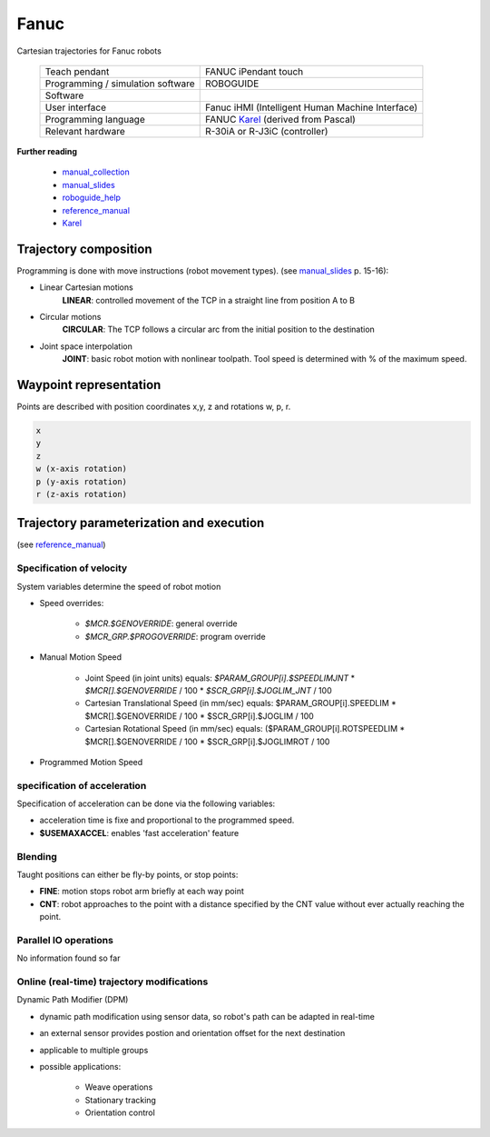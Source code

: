 Fanuc
=====

.. _manual_collection: http://cncmanual.com/fanuc-robotics/
.. _roboguide_help: http://cncmanual.com/download/4472/
.. _reference_manual: http://cncmanual.com/fanuc-robotics-r-30ia-controller-karel-reference-manual/
.. _manual_slides: http://www.lakos.fs.uni-lj.si/wp-content/uploads/2017/12/Fanuc-robot.pdf
.. _Karel: https://www.tristarcnc.com/News/KarelProgrammingLanguage

Cartesian trajectories for Fanuc robots

  =================================   =======================================
  Teach pendant                       FANUC iPendant touch
  Programming / simulation software   ROBOGUIDE
  Software                            
  User interface                      Fanuc iHMI (Intelligent Human Machine Interface)
  Programming language                FANUC `Karel`_ (derived from Pascal)
  Relevant hardware                   R-30iA or R-J3iC (controller)
  =================================   =======================================
  
  

**Further reading**

   * `manual_collection`_
   * `manual_slides`_
   * `roboguide_help`_
   * `reference_manual`_
   * `Karel`_

   

Trajectory composition
----------------------
Programming is done with move instructions (robot movement types).  (see `manual_slides`_ p. 15-16):

* Linear Cartesian motions
   **LINEAR**: controlled movement of the TCP in a straight line from position A to B

* Circular motions
   **CIRCULAR**: The TCP follows a circular arc from the initial position to the destination
   
* Joint space interpolation
   **JOINT**: basic robot motion with nonlinear toolpath. Tool speed is determined with % of the maximum speed.

   

Waypoint representation
-----------------------
Points are described with position coordinates x,y, z and rotations w, p, r.

.. code-block:: yaml

  x
  y
  z
  w (x-axis rotation)
  p (y-axis rotation)
  r (z-axis rotation)


Trajectory parameterization and execution
-----------------------------------------

(see `reference_manual`_)

Specification of velocity
~~~~~~~~~~~~~~~~~~~~~~~~~

System variables determine the speed of robot motion 

* Speed overrides:

    * `$MCR.$GENOVERRIDE`: general override
    * `$MCR_GRP.$PROGOVERRIDE`: program override

* Manual Motion Speed

    * Joint Speed (in joint units) equals: `$PARAM_GROUP[i].$SPEEDLIMJNT` * `$MCR[].$GENOVERRIDE` / 100  * `$SCR_GRP[i].$JOGLIM_JNT` / 100
    * Cartesian Translational Speed (in mm/sec) equals: $PARAM_GROUP[i].SPEEDLIM * $MCR[].$GENOVERRIDE / 100 * $SCR_GRP[i].$JOGLIM / 100
    * Cartesian Rotational Speed (in mm/sec) equals: ($PARAM_GROUP[i].ROTSPEEDLIM * $MCR[].$GENOVERRIDE / 100 * $SCR_GRP[i].$JOGLIMROT / 100

* Programmed Motion Speed


specification of acceleration
~~~~~~~~~~~~~~~~~~~~~~~~~~~~~

Specification of acceleration can be done via the following variables:

* acceleration time is fixe and proportional to the programmed speed.
* **$USEMAXACCEL**: enables 'fast acceleration' feature


Blending
~~~~~~~~

Taught positions can either be fly-by points, or stop points:

* **FINE**: motion stops robot arm briefly at each way point
* **CNT**: robot approaches to the point with a distance specified by the CNT value without ever actually reaching the point.


Parallel IO operations
~~~~~~~~~~~~~~~~~~~~~~

No information found so far

Online (real-time) trajectory modifications
~~~~~~~~~~~~~~~~~~~~~~~~~~~~~~~~~~~~~~~~~~~

Dynamic Path Modifier (DPM)

* dynamic path modification using sensor data, so robot's path can be adapted in real-time
* an external sensor provides postion and orientation offset for the next destination
* applicable to multiple groups
* possible applications:

    * Weave operations
    * Stationary tracking
    * Orientation control
